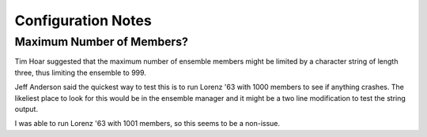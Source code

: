 ###################
Configuration Notes
###################

Maximum Number of Members?
==========================

Tim Hoar suggested that the maximum number of ensemble members might be limited
by a character string of length three, thus limiting the ensemble to 999.

Jeff Anderson said the quickest way to test this is to run Lorenz '63 with 1000
members to see if anything crashes. The likeliest place to look for this would
be in the ensemble manager and it might be a two line modification to test
the string output.

I was able to run Lorenz '63 with 1001 members, so this seems to be a
non-issue.
